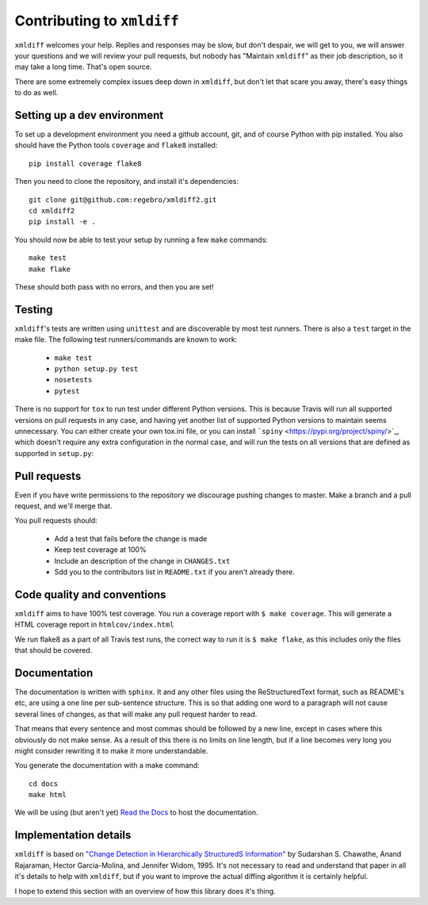 Contributing to ``xmldiff``
===========================

``xmldiff`` welcomes your help. Replies and responses may be slow, but don't
despair, we will get to you, we will answer your questions and we will
review your pull requests, but nobody has "Maintain ``xmldiff``" as their job
description, so it may take a long time. That's open source.

There are some extremely complex issues deep down in ``xmldiff``, but don't
let that scare you away, there's easy things to do as well.


Setting up a dev environment
----------------------------

To set up a development environment you need a github account, git, and
of course Python with pip installed. You also should have the Python tools
``coverage`` and ``flake8`` installed::

  pip install coverage flake8

Then you need to clone the repository, and install it's dependencies::

  git clone git@github.com:regebro/xmldiff2.git
  cd xmldiff2
  pip install -e .

You should now be able to test your setup by running a few ``make`` commands::

  make test
  make flake

These should both pass with no errors, and then you are set!


Testing
-------

``xmldiff``'s tests are written using ``unittest`` and are discoverable by most test runners.
There is also a ``test`` target in the make file.
The following test runners/commands are known to work:

  * ``make test``

  * ``python setup.py test``

  * ``nosetests``

  * ``pytest``

There is no support for ``tox`` to run test under different Python versions.
This is because Travis will run all supported versions on pull requests in any case,
and having yet another list of supported Python versions to maintain seems unnecessary.
You can either create your own tox.ini file,
or you can install ```spiny`` <https://pypi.org/project/spiny/>`_,
which doesn't require any extra configuration in the normal case,
and will run the tests on all versions that are defined as supported in ``setup.py``:


Pull requests
-------------

Even if you have write permissions to the repository we discourage pushing changes to master.
Make a branch and a pull request, and we'll merge that.

You pull requests should:

  * Add a test that fails before the change is made

  * Keep test coverage at 100%

  * Include an description of the change in ``CHANGES.txt``

  * Sdd you to the contributors list in ``README.txt`` if you aren't already there.


Code quality and conventions
----------------------------

``xmldiff`` aims to have 100% test coverage.
You run a coverage report with ``$ make coverage``.
This will generate a HTML coverage report in ``htmlcov/index.html``

We run flake8 as a part of all Travis test runs,
the correct way to run it is ``$ make flake``,
as this includes only the files that should be covered.


Documentation
-------------

The documentation is written with ``sphinx``.
It and any other files using the ReStructuredText format,
such as README's etc,
are using a one line per sub-sentence structure.
This is so that adding one word to a paragraph will not cause several lines of changes,
as that will make any pull request harder to read.

That means that every sentence and most commas should be followed by a new line,
except in cases where this obviously do not make sense.
As a result of this there is no limits on line length,
but if a line becomes very long you might consider rewriting it to make it more understandable.

You generate the documentation with a make command::

  cd docs
  make html

We will be using (but aren't yet) `Read the Docs <https://readthedocs.org/>`_ to host the documentation.


Implementation details
----------------------

``xmldiff`` is based on `"Change Detection in Hierarchically StructuredS Information" <http://ilpubs.stanford.edu/115/1/1995-46.pdf>`_
by Sudarshan S. Chawathe, Anand Rajaraman, Hector Garcia-Molina, and Jennifer Widom, 1995.
It's not necessary to read and understand that paper in all it's details to help with ``xmldiff``,
but if you want to improve the actual diffing algorithm it is certainly helpful.

I hope to extend this section with an overview of how this library does it's thing.
